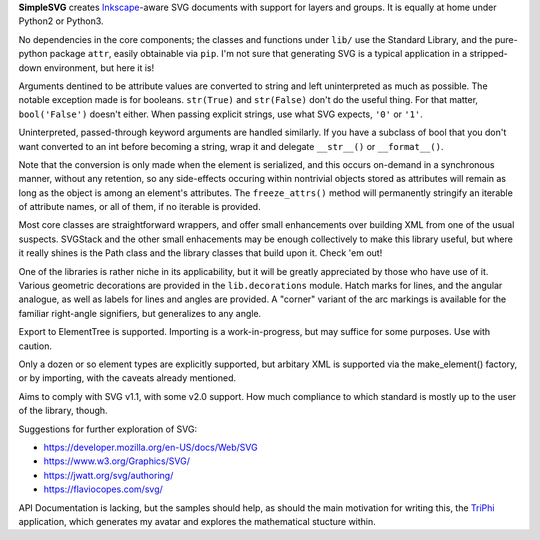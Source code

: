
**SimpleSVG** creates `Inkscape`_-aware SVG documents with support for layers and groups. It is equally at home under Python2 or Python3.

No dependencies in the core components; the classes and functions under ``lib/`` use the Standard Library, and the pure-python package ``attr``, easily obtainable via ``pip``. I'm not sure that generating SVG is a typical application in a stripped-down environment, but here it is!

Arguments dentined to be attribute values are converted to string and left uninterpreted as much as possible. The notable exception made is for booleans. ``str(True)`` and ``str(False)`` don't do the useful thing. For that matter, ``bool('False')`` doesn't either. When passing explicit strings, use what SVG expects, ``'0'`` or ``'1'``.

Uninterpreted, passed-through keyword arguments are handled similarly. If you have a subclass of bool that you don't want converted to an int before becoming a string, wrap it and delegate ``__str__()`` or ``__format__()``.

Note that the conversion is only made when the element is serialized, and this occurs on-demand in a synchronous manner, without any retention, so any side-effects occuring within nontrivial objects stored as attributes will remain as long as the object is among an element's attributes. The ``freeze_attrs()`` method will permanently stringify an iterable of attribute names, or all of them, if no iterable is provided.

Most core classes are straightforward wrappers, and offer small enhancements over building XML from one of the usual suspects. SVGStack and the other small enhacements may be enough collectively to make this library useful, but where it really shines is the Path class and the library classes that build upon it. Check 'em out!

One of the libraries is rather niche in its applicability, but it will be greatly appreciated by those who have use of it. Various geometric decorations are provided in the ``lib.decorations`` module. Hatch marks for lines, and the angular analogue, as well as labels for lines and angles are provided. A "corner" variant of the arc markings is available for the familiar right-angle signifiers, but generalizes to any angle.

Export to ElementTree is supported. Importing is a work-in-progress, but may suffice for some purposes. Use with caution.

Only a dozen or so element types are explicitly supported, but arbitary XML is supported via the make_element() factory, or by importing, with the caveats already mentioned.

Aims to comply with SVG v1.1, with some v2.0 support. How much compliance to which standard is mostly up to the user of the library, though.


Suggestions for further exploration of SVG:

- https://developer.mozilla.org/en-US/docs/Web/SVG
- https://www.w3.org/Graphics/SVG/
- https://jwatt.org/svg/authoring/
- https://flaviocopes.com/svg/

API Documentation is lacking, but the samples should help, as should the main motivation for writing this, the `TriPhi`_ application, which generates my avatar and explores the mathematical stucture within.

.. _Inkscape: https://inkscape.org/
.. _TriPhi: https://github.com/sfaleron/TriPhi
